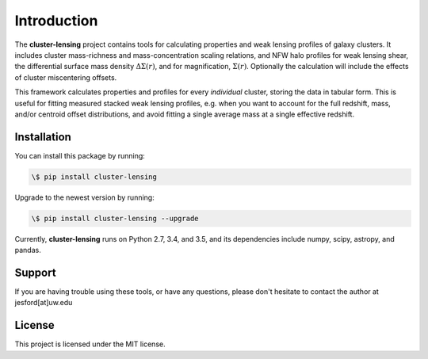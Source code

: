 Introduction
============

The **cluster-lensing** project contains tools for calculating properties and weak lensing profiles of galaxy clusters. It includes cluster mass-richness and mass-concentration scaling relations, and NFW halo profiles for weak lensing shear, the differential surface mass density :math:`\Delta\Sigma(r)`, and for magnification, :math:`\Sigma(r)`. Optionally the calculation will include the effects of cluster miscentering offsets.

This framework calculates properties and profiles for every *individual* cluster, storing the data in tabular form. This is useful for fitting measured stacked weak lensing profiles, e.g. when you want to account for the full redshift, mass, and/or centroid offset distributions, and avoid fitting a single average mass at a single effective redshift.

Installation
----------
You can install this package by running:

.. code:: bash

	  \$ pip install cluster-lensing


Upgrade to the newest version by running:

.. code:: bash

	  \$ pip install cluster-lensing --upgrade


Currently, **cluster-lensing** runs on Python 2.7, 3.4, and 3.5, and its dependencies include numpy, scipy, astropy, and pandas.
	  
	  
Support
--------
If you are having trouble using these tools, or have any questions, please don't hesitate to contact the author at jesford[at]uw.edu

License
--------
This project is licensed under the MIT license.
